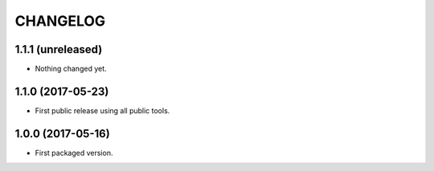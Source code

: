CHANGELOG
=========

1.1.1 (unreleased)
------------------

- Nothing changed yet.


1.1.0 (2017-05-23)
------------------

- First public release using all public tools.


1.0.0 (2017-05-16)
------------------

- First packaged version.

